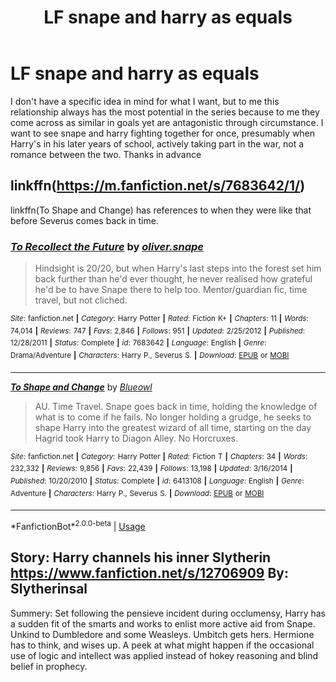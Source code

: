 #+TITLE: LF snape and harry as equals

* LF snape and harry as equals
:PROPERTIES:
:Author: long_schlong_silver0
:Score: 2
:DateUnix: 1581747440.0
:DateShort: 2020-Feb-15
:FlairText: Request
:END:
I don't have a specific idea in mind for what I want, but to me this relationship always has the most potential in the series because to me they come across as similar in goals yet are antagonistic through circumstance. I want to see snape and harry fighting together for once, presumably when Harry's in his later years of school, actively taking part in the war, not a romance between the two. Thanks in advance


** linkffn([[https://m.fanfiction.net/s/7683642/1/]])

linkffn(To Shape and Change) has references to when they were like that before Severus comes back in time.
:PROPERTIES:
:Score: 2
:DateUnix: 1581778755.0
:DateShort: 2020-Feb-15
:END:

*** [[https://www.fanfiction.net/s/7683642/1/][*/To Recollect the Future/*]] by [[https://www.fanfiction.net/u/2233941/oliver-snape][/oliver.snape/]]

#+begin_quote
  Hindsight is 20/20, but when Harry's last steps into the forest set him back further than he'd ever thought, he never realised how grateful he'd be to have Snape there to help too. Mentor/guardian fic, time travel, but not cliched.
#+end_quote

^{/Site/:} ^{fanfiction.net} ^{*|*} ^{/Category/:} ^{Harry} ^{Potter} ^{*|*} ^{/Rated/:} ^{Fiction} ^{K+} ^{*|*} ^{/Chapters/:} ^{11} ^{*|*} ^{/Words/:} ^{74,014} ^{*|*} ^{/Reviews/:} ^{747} ^{*|*} ^{/Favs/:} ^{2,846} ^{*|*} ^{/Follows/:} ^{951} ^{*|*} ^{/Updated/:} ^{2/25/2012} ^{*|*} ^{/Published/:} ^{12/28/2011} ^{*|*} ^{/Status/:} ^{Complete} ^{*|*} ^{/id/:} ^{7683642} ^{*|*} ^{/Language/:} ^{English} ^{*|*} ^{/Genre/:} ^{Drama/Adventure} ^{*|*} ^{/Characters/:} ^{Harry} ^{P.,} ^{Severus} ^{S.} ^{*|*} ^{/Download/:} ^{[[http://www.ff2ebook.com/old/ffn-bot/index.php?id=7683642&source=ff&filetype=epub][EPUB]]} ^{or} ^{[[http://www.ff2ebook.com/old/ffn-bot/index.php?id=7683642&source=ff&filetype=mobi][MOBI]]}

--------------

[[https://www.fanfiction.net/s/6413108/1/][*/To Shape and Change/*]] by [[https://www.fanfiction.net/u/1201799/Blueowl][/Blueowl/]]

#+begin_quote
  AU. Time Travel. Snape goes back in time, holding the knowledge of what is to come if he fails. No longer holding a grudge, he seeks to shape Harry into the greatest wizard of all time, starting on the day Hagrid took Harry to Diagon Alley. No Horcruxes.
#+end_quote

^{/Site/:} ^{fanfiction.net} ^{*|*} ^{/Category/:} ^{Harry} ^{Potter} ^{*|*} ^{/Rated/:} ^{Fiction} ^{T} ^{*|*} ^{/Chapters/:} ^{34} ^{*|*} ^{/Words/:} ^{232,332} ^{*|*} ^{/Reviews/:} ^{9,856} ^{*|*} ^{/Favs/:} ^{22,439} ^{*|*} ^{/Follows/:} ^{13,198} ^{*|*} ^{/Updated/:} ^{3/16/2014} ^{*|*} ^{/Published/:} ^{10/20/2010} ^{*|*} ^{/Status/:} ^{Complete} ^{*|*} ^{/id/:} ^{6413108} ^{*|*} ^{/Language/:} ^{English} ^{*|*} ^{/Genre/:} ^{Adventure} ^{*|*} ^{/Characters/:} ^{Harry} ^{P.,} ^{Severus} ^{S.} ^{*|*} ^{/Download/:} ^{[[http://www.ff2ebook.com/old/ffn-bot/index.php?id=6413108&source=ff&filetype=epub][EPUB]]} ^{or} ^{[[http://www.ff2ebook.com/old/ffn-bot/index.php?id=6413108&source=ff&filetype=mobi][MOBI]]}

--------------

*FanfictionBot*^{2.0.0-beta} | [[https://github.com/tusing/reddit-ffn-bot/wiki/Usage][Usage]]
:PROPERTIES:
:Author: FanfictionBot
:Score: 2
:DateUnix: 1581778805.0
:DateShort: 2020-Feb-15
:END:


** Story: Harry channels his inner Slytherin [[https://www.fanfiction.net/s/12706909]] By: Slytherinsal

Summery: Set following the pensieve incident during occlumensy, Harry has a sudden fit of the smarts and works to enlist more active aid from Snape. Unkind to Dumbledore and some Weasleys. Umbitch gets hers. Hermione has to think, and wises up. A peek at what might happen if the occasional use of logic and intellect was applied instead of hokey reasoning and blind belief in prophecy.
:PROPERTIES:
:Author: MS-Stitches666
:Score: 1
:DateUnix: 1582072938.0
:DateShort: 2020-Feb-19
:END:

